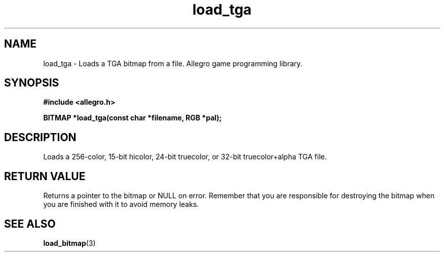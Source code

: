 .\" Generated by the Allegro makedoc utility
.TH load_tga 3 "version 4.4.3" "Allegro" "Allegro manual"
.SH NAME
load_tga \- Loads a TGA bitmap from a file. Allegro game programming library.\&
.SH SYNOPSIS
.B #include <allegro.h>

.sp
.B BITMAP *load_tga(const char *filename, RGB *pal);
.SH DESCRIPTION
Loads a 256-color, 15-bit hicolor, 24-bit truecolor, or 32-bit 
truecolor+alpha TGA file.
.SH "RETURN VALUE"
Returns a pointer to the bitmap or NULL on error. Remember that you are
responsible for destroying the bitmap when you are finished with it to
avoid memory leaks.

.SH SEE ALSO
.BR load_bitmap (3)
